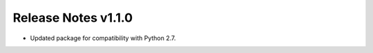 ====================
Release Notes v1.1.0
====================

* Updated package for compatibility with Python 2.7.
